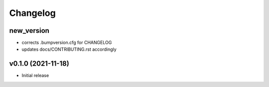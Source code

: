 
Changelog
=========

new_version
-----------

* corrects .bumpversion.cfg for CHANGELOG
* updates docs/CONTRIBUTING.rst accordingly

v0.1.0 (2021-11-18)
-------------------
* Initial release
